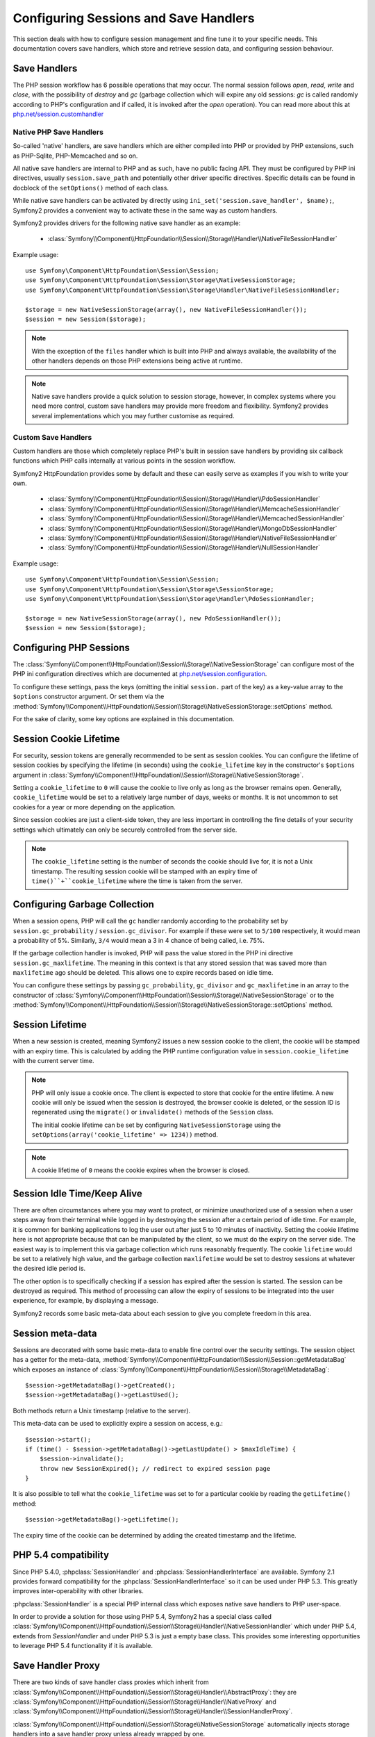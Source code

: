 .. index::
   single: HTTP
   single: HttpFoundation, Sessions

Configuring Sessions and Save Handlers
======================================

This section deals with how to configure session management and fine tune it
to your specific needs. This documentation covers save handlers, which
store and retrieve session data, and configuring session behaviour.

Save Handlers
~~~~~~~~~~~~~

The PHP session workflow has 6 possible operations that may occur.  The normal
session follows `open`, `read`, `write` and `close`, with the possibility of
`destroy` and `gc` (garbage collection which will expire any old sessions: `gc`
is called randomly according to PHP's configuration and if called, it is invoked
after the `open` operation).  You can read more about this at
`php.net/session.customhandler`_


Native PHP Save Handlers
------------------------

So-called 'native' handlers, are save handlers which are either compiled into
PHP or provided by PHP extensions, such as PHP-Sqlite, PHP-Memcached and so on.

All native save handlers are internal to PHP and as such, have no public facing API.
They must be configured by PHP ini directives, usually ``session.save_path`` and
potentially other driver specific directives. Specific details can be found in
docblock of the ``setOptions()`` method of each class.

While native save handlers can be activated by directly using
``ini_set('session.save_handler', $name);``, Symfony2 provides a convenient way to
activate these in the same way as custom handlers.

Symfony2 provides drivers for the following native save handler as an example:

  * :class:`Symfony\\Component\\HttpFoundation\\Session\\Storage\\Handler\\NativeFileSessionHandler`

Example usage::

    use Symfony\Component\HttpFoundation\Session\Session;
    use Symfony\Component\HttpFoundation\Session\Storage\NativeSessionStorage;
    use Symfony\Component\HttpFoundation\Session\Storage\Handler\NativeFileSessionHandler;

    $storage = new NativeSessionStorage(array(), new NativeFileSessionHandler());
    $session = new Session($storage);

.. note::

    With the exception of the ``files`` handler which is built into PHP and always available,
    the availability of the other handlers depends on those PHP extensions being active at runtime.

.. note::

    Native save handlers provide a quick solution to session storage, however, in complex systems
    where you need more control, custom save handlers may provide more freedom and flexibility.
    Symfony2 provides several implementations which you may further customise as required.


Custom Save Handlers
--------------------

Custom handlers are those which completely replace PHP's built in session save
handlers by providing six callback functions which PHP calls internally at
various points in the session workflow.

Symfony2 HttpFoundation provides some by default and these can easily serve as
examples if you wish to write your own.

  * :class:`Symfony\\Component\\HttpFoundation\\Session\\Storage\\Handler\\PdoSessionHandler`
  * :class:`Symfony\\Component\\HttpFoundation\\Session\\Storage\\Handler\\MemcacheSessionHandler`
  * :class:`Symfony\\Component\\HttpFoundation\\Session\\Storage\\Handler\\MemcachedSessionHandler`
  * :class:`Symfony\\Component\\HttpFoundation\\Session\\Storage\\Handler\\MongoDbSessionHandler`
  * :class:`Symfony\\Component\\HttpFoundation\\Session\\Storage\\Handler\\NativeFileSessionHandler`
  * :class:`Symfony\\Component\\HttpFoundation\\Session\\Storage\\Handler\\NullSessionHandler`

Example usage::

    use Symfony\Component\HttpFoundation\Session\Session;
    use Symfony\Component\HttpFoundation\Session\Storage\SessionStorage;
    use Symfony\Component\HttpFoundation\Session\Storage\Handler\PdoSessionHandler;

    $storage = new NativeSessionStorage(array(), new PdoSessionHandler());
    $session = new Session($storage);


Configuring PHP Sessions
~~~~~~~~~~~~~~~~~~~~~~~~

The :class:`Symfony\\Component\\HttpFoundation\\Session\\Storage\\NativeSessionStorage`
can configure most of the PHP ini configuration directives which are documented
at `php.net/session.configuration`_.

To configure these settings, pass the keys (omitting the initial ``session.`` part
of the key) as a key-value array to the ``$options`` constructor argument.
Or set them via the
:method:`Symfony\\Component\\HttpFoundation\\Session\\Storage\\NativeSessionStorage::setOptions`
method.

For the sake of clarity, some key options are explained in this documentation.

Session Cookie Lifetime
~~~~~~~~~~~~~~~~~~~~~~~

For security, session tokens are generally recommended to be sent as session cookies.
You can configure the lifetime of session cookies by specifying the lifetime
(in seconds) using the ``cookie_lifetime`` key in the constructor's ``$options``
argument in :class:`Symfony\\Component\\HttpFoundation\\Session\\Storage\\NativeSessionStorage`.

Setting a ``cookie_lifetime`` to ``0`` will cause the cookie to live only as
long as the browser remains open. Generally, ``cookie_lifetime`` would be set to
a relatively large number of days, weeks or months. It is not uncommon to set
cookies for a year or more depending on the application.

Since session cookies are just a client-side token, they are less important in
controlling the fine details of your security settings which ultimately can only
be securely controlled from the server side.

.. note::

    The ``cookie_lifetime`` setting is the number of seconds the cookie should live
    for, it is not a Unix timestamp. The resulting session cookie will be stamped
    with an expiry time of ``time()``+``cookie_lifetime`` where the time is taken
    from the server.

Configuring Garbage Collection
~~~~~~~~~~~~~~~~~~~~~~~~~~~~~~

When a session opens, PHP will call the ``gc`` handler randomly according to the
probability set by ``session.gc_probability`` / ``session.gc_divisor``. For
example if these were set to ``5/100`` respectively, it would mean a probability
of 5%. Similarly, ``3/4`` would mean a 3 in 4 chance of being called, i.e. 75%.

If the garbage collection handler is invoked, PHP will pass the value stored in
the PHP ini directive ``session.gc_maxlifetime``. The meaning in this context is
that any stored session that was saved more than ``maxlifetime`` ago should be
deleted. This allows one to expire records based on idle time.

You can configure these settings by passing ``gc_probability``, ``gc_divisor``
and ``gc_maxlifetime`` in an array to the constructor of
:class:`Symfony\\Component\\HttpFoundation\\Session\\Storage\\NativeSessionStorage`
or to the :method:`Symfony\\Component\\HttpFoundation\\Session\\Storage\\NativeSessionStorage::setOptions`
method.

Session Lifetime
~~~~~~~~~~~~~~~~

When a new session is created, meaning Symfony2 issues a new session cookie
to the client, the cookie will be stamped with an expiry time. This is
calculated by adding the PHP runtime configuration value in
``session.cookie_lifetime`` with the current server time.

.. note::

    PHP will only issue a cookie once. The client is expected to store that cookie
    for the entire lifetime. A new cookie will only be issued when the session is
    destroyed, the browser cookie is deleted, or the session ID is regenerated
    using the ``migrate()`` or ``invalidate()`` methods of the ``Session`` class.

    The initial cookie lifetime can be set by configuring ``NativeSessionStorage``
    using the ``setOptions(array('cookie_lifetime' => 1234))`` method.

.. note::

    A cookie lifetime of ``0`` means the cookie expires when the browser is closed.

Session Idle Time/Keep Alive
~~~~~~~~~~~~~~~~~~~~~~~~~~~~

There are often circumstances where you may want to protect, or minimize
unauthorized use of a session when a user steps away from their terminal while
logged in by destroying the session after a certain period of idle time. For
example, it is common for banking applications to log the user out after just
5 to 10 minutes of inactivity. Setting the cookie lifetime here is not
appropriate because that can be manipulated by the client, so we must do the expiry
on the server side. The easiest way is to implement this via garbage collection
which runs reasonably frequently. The cookie ``lifetime`` would be set to a
relatively high value, and the garbage collection ``maxlifetime`` would be set
to destroy sessions at whatever the desired idle period is.

The other option is to specifically checking if a session has expired after the
session is started. The session can be destroyed as required. This method of
processing can allow the expiry of sessions to be integrated into the user
experience, for example, by displaying a message.

Symfony2 records some basic meta-data about each session to give you complete
freedom in this area.

Session meta-data
~~~~~~~~~~~~~~~~~

Sessions are decorated with some basic meta-data to enable fine control over the
security settings. The session object has a getter for the meta-data,
:method:`Symfony\\Component\\HttpFoundation\\Session\\Session::getMetadataBag` which
exposes an instance of :class:`Symfony\\Component\\HttpFoundation\\Session\\Storage\\MetadataBag`::

    $session->getMetadataBag()->getCreated();
    $session->getMetadataBag()->getLastUsed();

Both methods return a Unix timestamp (relative to the server).

This meta-data can be used to explicitly expire a session on access, e.g.::

    $session->start();
    if (time() - $session->getMetadataBag()->getLastUpdate() > $maxIdleTime) {
        $session->invalidate();
        throw new SessionExpired(); // redirect to expired session page
    }

It is also possible to tell what the ``cookie_lifetime`` was set to for a
particular cookie by reading the ``getLifetime()`` method::

    $session->getMetadataBag()->getLifetime();

The expiry time of the cookie can be determined by adding the created
timestamp and the lifetime.

PHP 5.4 compatibility
~~~~~~~~~~~~~~~~~~~~~

Since PHP 5.4.0, :phpclass:`SessionHandler` and :phpclass:`SessionHandlerInterface`
are available. Symfony 2.1 provides forward compatibility for the :phpclass:`SessionHandlerInterface`
so it can be used under PHP 5.3. This greatly improves inter-operability with other
libraries.

:phpclass:`SessionHandler` is a special PHP internal class which exposes native save
handlers to PHP user-space.

In order to provide a solution for those using PHP 5.4, Symfony2 has a special
class called :class:`Symfony\\Component\\HttpFoundation\\Session\\Storage\\Handler\\NativeSessionHandler`
which under PHP 5.4, extends from `\SessionHandler` and under PHP 5.3 is just a
empty base class. This provides some interesting opportunities to leverage
PHP 5.4 functionality if it is available.

Save Handler Proxy
~~~~~~~~~~~~~~~~~~

There are two kinds of save handler class proxies which inherit from
:class:`Symfony\\Component\\HttpFoundation\\Session\\Storage\\Handler\\AbstractProxy`:
they are :class:`Symfony\\Component\\HttpFoundation\\Session\\Storage\\Handler\\NativeProxy`
and :class:`Symfony\\Component\\HttpFoundation\\Session\\Storage\\Handler\\SessionHandlerProxy`.

:class:`Symfony\\Component\\HttpFoundation\\Session\\Storage\\NativeSessionStorage`
automatically injects storage handlers into a save handler proxy unless already
wrapped by one.

:class:`Symfony\\Component\\HttpFoundation\\Session\\Storage\\Handler\\NativeProxy`
is used automatically under PHP 5.3 when internal PHP save handlers are specified
using the `Native*SessionHandler` classes, while
:class:`Symfony\\Component\\HttpFoundation\\Session\\Storage\\Handler\\SessionHandlerProxy`
will be used to wrap any custom save handlers, that implement :phpclass:`SessionHandlerInterface`.

Under PHP 5.4 and above, all session handlers implement :phpclass:`SessionHandlerInterface`
including `Native*SessionHandler` classes which inherit from :phpclass:`SessionHandler`.

The proxy mechanism allows you to get more deeply involved in session save handler
classes. A proxy for example could be used to encrypt any session transaction
without knowledge of the specific save handler.

.. _`php.net/session.customhandler`: http://php.net/session.customhandler
.. _`php.net/session.configuration`: http://php.net/session.configuration
